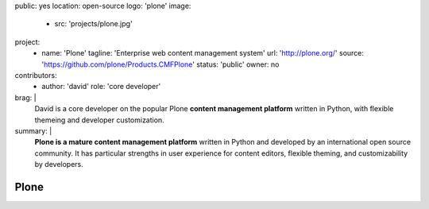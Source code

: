public: yes
location: open-source
logo: 'plone'
image:
  - src: 'projects/plone.jpg'
project:
  - name: 'Plone'
    tagline: 'Enterprise web content management system'
    url: 'http://plone.org/'
    source: 'https://github.com/plone/Products.CMFPlone'
    status: 'public'
    owner: no
contributors:
  - author: 'david'
    role: 'core developer'
brag: |
  David is a core developer
  on the popular Plone
  **content management platform**
  written in Python,
  with flexible themeing
  and developer customization.
summary: |
  **Plone is a mature content management platform**
  written in Python
  and developed by an international open source community.
  It has particular strengths
  in user experience for content editors,
  flexible theming,
  and customizability by developers.


Plone
=====
